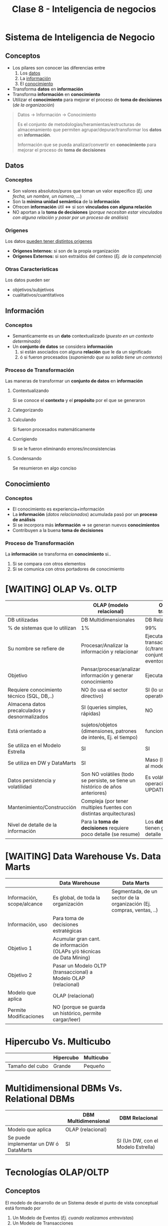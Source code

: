 #+TITLE: Clase 8 - Inteligencia de negocios

#+BEGIN_COMMENT
DUDAS Resueltas

# TECNOLOGIAS OLAP

1. Pag. 12: que problemas de construcción y mantenimiento tenian?
   Rta: en la pag 14 lo menciona el xq
--------------------------------------------------------------------------------

# DATA WAREHOUSE

*Prioridad ALTA*
1. Pag 6: DUDAS
   1. Que serian los "datos operacionales"?
   2. Menciona que afecta a los datos operacionales, porque son db relacionales?
2. Pag. 12: Que se aconseja? Que cada area tenga su propia MDB? (multidimensional data base)
3. Pag. 13: Data mining.. existencia de corelaciones inesperadas entre ellos? QUE?
4. Pag. 27: Tabla d hechos (?) no entendi del todo..

*Prioridad BAJA*
1. Pag. 5: Los datos antes de ingresar al DW se integran con TODOS los demás?
           Por ejemplo..?

2. Pag. 7: Una DB de Texto, seria cualquiera que guarde contenido ej. de revistas, libros, ..?

3. Pag. 6: En DW es màs comun el ingreso de registros, que el borrado/update?
   Rta: al final de la pag. 6, dice "NO SE MODIFICA"
   
4. Pag. 11: Como es el tema de *depuracion*..? osea como verifica la calidad de los datos?
   Rta: En la pag 17. lo detalla
#+END_COMMENT
* Sistema de Inteligencia de Negocio
** Conceptos
   - Los pilares son conocer las diferencias entre
     1. Los _datos_
     2. La _información_
     3. El _conocimiento_
   - Transforma *datos* en *información*
   - Transforma *información* en *conocimiento*
   - Utilizar el *conocimiento* para mejorar el proceso de *toma de decisiones* (/de la organización/)

   #+BEGIN_QUOTE
   Datos -> Información -> Conocimiento

   Es el conjunto de metodologías/heramientas/estructuras de almacenamiento
   que permiten agrupar/depurar/transformar los *datos* en *información*.
  
   Información que se pueda analizar/convertir en *conocimiento*
   para mejorar el proceso de *toma de decisiones*
   #+END_QUOTE
** Datos
*** Conceptos
     - Son valores absolutos/puros que toman un valor especifico (/Ej. una fecha, un nombre, un número, .../)
     - Son la *mínima unidad semántica* de la *información*
     - Ofrecen *información* útil <=> si son *vinculados con alguna relación*
     - NO aportan a la *toma de decisiones*
       (/porque necesitan estar vinculados con alguna relación y pasar por un proceso de análisis/)
*** Origenes
    Los datos _pueden tener distintos origenes_
    - *Origenes Internos:* si son de la propia organización
    - *Orígenes Externos:* si son extraídos del contexo (/Ej. de la competencia/)
*** Otras Características
    Los datos pueden ser
    - objetivos/subjetivos
    - cualitativos/cuantitativos
** Información
*** Conceptos
    - Semanticamente es un *dato* contextualizado (/puesto en un contexto determinado/)
    - Un *conjunto de datos* se considera *información*
      1. si están asociados con alguna *relación* que le da un significado
      2. ó si fueron procesados (/suponiendo que su salida tiene un contexto/)
*** Proceso de Transformación
    Las maneras de transformar un *conjunto de datos* en *información*
**** Contextualizando
     Si se conoce el *contexto* y el *propósito* por el que se generaron
**** Categorizando
**** Calculando
     Si fueron procesados matemáticamente
**** Corrigiendo
     Si se le fueron eliminando errores/inconsistencias
**** Condensando
     Se resumieron en algo conciso
** Conocimiento
*** Conceptos
   - El conocimiento es experiencia+información
   - La *información* (/datos relacionados/) acumulada pasó por un *proceso de análisis*
   - Si se incorpora más *información* => se generan nuevos *conocimientos*
   - Contribuyen a la buena *toma de decisiones*
*** Proceso de Transformación
    La *información* se transforma en *conocimiento* si..
    1. Si se compara con otros elementos
    2. Si se comunica con otros portadores de conocimiento
* [WAITING] OLAP Vs. OLTP
  |------------------------------------------------+-------------------------------------------------------------------------------+--------------------------------------------------------------------------------------------|
  |                                                | OLAP (modelo relacional)                                                      | OLTP (modelo transaccional)                                                                |
  |------------------------------------------------+-------------------------------------------------------------------------------+--------------------------------------------------------------------------------------------|
  | DB utilizadas                                  | DB Multidimensionales                                                         | DB Relacionales                                                                            |
  | % de sistemas que lo utilizan                  | 1%                                                                            | 99%                                                                                        |
  | Su nombre se refiere de                        | Procesar/Analizar la información y relacionar                                 | Ejecutar un conjunto de transacciones (c/transacción es un conjunto acciones ante eventos) |
  | Objetivo                                       | Pensar/procesar/analizar información y generar conocimiento                   | Ejecutar operaciones                                                                       |
  | Requiere conocimiento técnico (SQL, DB,..)     | NO (lo usa el sector directivo)                                               | SI (lo usa el sector operativo)                                                            |
  | Almacena datos precalculados y desnormalizados | SI (queries simples, rápidas)                                                 | NO                                                                                         |
  | Está orientado a                               | sujetos/objetos (dimensiones, patrones de interés, Ej. el tiempo)             | funcionalidades/procesos                                                                   |
  | Se utiliza en el Modelo Estrella               | SI                                                                            | SI                                                                                         |
  | Se utiliza en DW y DataMarts                   | SI                                                                            | Maso (la idea es pasarlo al modelo OLAP)                                                   |
  | Datos persistencia y volatilidad               | Son NO volátiles (todo se persiste, se tiene un histórico de años anteriores) | Es volátil (permite operaciones UPDATE/DELETE/INSERT)                                      |
  | Mantenimiento/Construcción                     | Compleja (por tener multiples fuentes con distintas arquitecturas)            |                                                                                            |
  | Nivel de detalle de la información             | Para la *toma de decisiones* requiere poco detalle (se resume)                | Los *datos operacionales* tienen gran nivel de detalle                                     |
  |------------------------------------------------+-------------------------------------------------------------------------------+--------------------------------------------------------------------------------------------|
* [WAITING] Data Warehouse Vs. Data Marts
  |----------------------------+------------------------------------------------------------------------+-----------------------------------------------------------------------|
  |                            | Data Warehouse                                                         | Data Marts                                                            |
  |----------------------------+------------------------------------------------------------------------+-----------------------------------------------------------------------|
  | Información, scope/alcance | Es global, de toda la organización                                     | Segmentada, de un sector de la organización (Ej. compras, ventas, ..) |
  | Información, uso           | Para toma de decisiones estratégicas                                   |                                                                       |
  | Objetivo 1                 | Acumular gran cant. de información (OLAPs y/ó técnicas de Data Mining) |                                                                       |
  | Objetivo 2                 | Pasar un Modelo OLTP (transaccional) a Modelo OLAP (relacional)        |                                                                       |
  | Modelo que aplica          | OLAP (relacional)                                                      |                                                                       |
  | Permite Modificaciones     | NO (porque se guarda un histórico, permite cargar/leer)                |                                                                       |
  |----------------------------+------------------------------------------------------------------------+-----------------------------------------------------------------------|
* Hipercubo Vs. Multicubo
  |-----------------+-----------+-----------|
  |                 | Hipercubo | Multicubo |
  |-----------------+-----------+-----------|
  | Tamaño del cubo | Grande    | Pequeño   |
  |-----------------+-----------+-----------|
* Multidimensional DBMs Vs. Relational DBMs
  |----------------------------------------+----------------------+------------------------------------|
  |                                        | DBM Multidimensional | DBM Relacional                     |
  |----------------------------------------+----------------------+------------------------------------|
  | Modelo que aplica                      | OLAP (relacional)    |                                    |
  | Se puede implementar un DW ó DataMarts | SI                   | SI (Un DW, con el Modelo Estrella) |
  |----------------------------------------+----------------------+------------------------------------|
* Tecnologías OLAP/OLTP
** Conceptos
   El modelo de desarrollo de un Sistema desde el punto de vista conceptual está formado por 
   1. Un Modelo de Eventos (/Ej. cuando realizamos entrevistas/)
   2. Un Modelo de Transacciones
   3. Un Modelo de Datos

   En un *modelo de eventos* 
   - los *eventos* son _sucesos que pueden afectar el sistema_ (/Ej. que un alumno se inscriba/de un final/.. en el SIGA/)
   - se puede representar mediante un modelo de *casos de usos*
   - está representado/modelado por los *requerimientos funcionales* (/el documento/)
   - un evento es un *requerimiento* que debo resolver (/Ej. en un sistema pueden ser las opciones, menúes, .../)

   Un *modelo de transacciones* 
   - es un conjunto conjunto de *acciones* (/Ej. si un alumno se inscribe a un final, revisar si estaba anotado en el curso, si tiene las correlativas aprobadas, .../)
   - una *transacción* son las *acciones* luego de que se dispara/ocurre un *evento*
   - para funcionar requiere de un *modelo de datos*

   Un *modelo de datos*
   - le da soporte al *modelo de transacciones* para que pueda ejecutar sus *acciones*
   - se modela con herramientas como el *DER* (Diagrama Entidad-Relación)

   #+BEGIN_QUOTE
   Un *evento* podría ser que un alumno se inscriba a un final, que dé un final, que se anote en una materia, ...

   Una *transacción* es un *conjunto de acciones* que ocurren luego que se dispara un *evento*
   Por ejemplo si un alumno se anotó en un final, el conjunto de acciones podrían ser
   1. chequear si estaba inscripto en esa materia
   2. validar que tiene las correlativas aprobadas
   3. agregarlo al curso
   4. mandarle un correo al profesor
   #+END_QUOTE
** Modelo OLAP
*** Conceptos
    - Conocido como *Modelo Relacional* por analizar/relacionar la información analizada
      (/NO se refiere directamente al modelo relacional de DB/)
    - OLAP son las siglas de *On Line Analytical Processing* (/procesar analizando/)
    - Utilizado por directivos
    - Se basan en la utilización de *Base de datos Multidimensionales*
    - El sistema da opciones para la *toma de decisiones* (/infomación ya procesada/)

    #+BEGIN_EXAMPLE
    El concepto de un Modelo OLAP es procesar la información analizandola,
    tratar de entender que quiere decir, darle sentido a lo que dice.
    Ej. Tomarse su tiempo para terminar de leer un libro, entenderlo, sacando una conclusiones.

    Se conoce también por Modelo Relacional, porque a medida que procesa la información
    y la va analizando, también la relaciona con el resto de la información.
    Ej. Cuando un profesor evalúa un curso, revisa las notas de cada alumno, la compara con
    otras cursadas anteriores, ve si los alumnos participaron en clase,...
    #+END_EXAMPLE
*** Características
    + Su ejecución se basa en el *análisis*
      (/se analiza la información y se sacan conclusiones/)
    + Son sistemas que generan *conocimiento* para la *toma de decisiones*
    + Procesan *información* persistente/no volátil
       (/porque trabaja con información histórica, osea que ya pasó pero está persistida/)
    + La información se almacena *desnormalizada* 
      (/para poder agrupar y relacionar/)
    + Son de fácil uso, pero es compleja su construcción/mantenimiento

    *Observación:*
    - La información se prefiere que quede *desnormalizada* para poder agrupar y relacionar.
    - Si estuviese *normalizada* la estaríamos separando y se perdería la relación.

    #+BEGIN_QUOTE
    Registran información global por *dimensiones* conocidos como *patrones de interés*,
    los *patrones de interés* son los objetos que estamos interesados obtener/acumular información.
    (/Ej. Para un consejero estudiantil, sus patrones de interés serían los alumnos, las materias,
    y esa información la procesa analizando/)
    
    Como son actualizadas por bloques (/por múltiples fuentes/) => las DB OLAP se optimizan para el análisis
    
    El 1% de los sistemas existentes son OLAP
    #+END_QUOTE
*** Estructura
    - _El origen_ de la mayoría de los *datos* _son externos_ (/de otros sistemas/aplicaciones/)
    - Si el origen de los datos es externo => Se duplican/almacenan los datos
*** Duplicación de datos
**** Conceptos
    El modelo OLAP se ve obligado a duplicar los datos por
    - Ejecución
    - Múltiples fuentes de datos
    - Filtrado de datos
    - Ajuste/Modificación de datos
    - Actualización/Consistencia de datos
    - Historia de los datos
    - Distintas perspectivas o vistas
    - Actualización de datos
**** Ejecución
     - Los sistemas OLAP son de gran tamaño
     - Al necesitar tener un acceso rápido a los datos
       1. su estructura de datos debe estar optimizada
       2. deben guardar los datos por separado

     #+BEGIN_QUOTE
     Al duplicar los datos se evita afectar al sector operativo,

     Ej. Si uno utiliza del sistema de la universidad las tablas de las materias/alumnos
     para saber el promedio del alumnado de años anteriores y mientras tanto los
     profesores están registrando las notas, se podría generar un bloqueo, suponiendo
     que la operación que estamos realizando tiene mucho procesamiento, pudiendo demorar
     la lectura/escritura de los datos.
     #+END_QUOTE
**** Múltiples fuentes de datos
     - el origen de los datos es de distintos sistemas
     - el proceso de unir los datos de distintos sistemas es complejo
       (/cada sistema puede tener una codificación diferente/)
**** Filtrado de datos
     - para realizar un buen análisis y generar informes adecuados
     - para tomar buenas decisiones
**** Ajuste/Modificación de datos
     Los datos deben ser *ajustados antes del análisis* porque
     1. Las sucursales que están en otros países utilizan contabilidades distintas
     2. Las estructuras de la organización NO siempre son iguales
        (/Ej. los distintos departamentos/areas tienen distintas modalidades para trabajar/)

     #+BEGIN_QUOTE
     Supongamos que tenemos registradas las notas los alumnos/as de cada materia,
     y del alumnado tenemos como dato el sexo, si es femenino/masculino.

     Para un *sistema OLTP* no interesaría el sexo del alumnado, sólo se registaría
     la nota según su evaluación y punto.

     Mientras que en un *sistema OLAP* puede ser de interés el sexo del alumnado,
     para relacionar quienes sacaron mejores notas, quienes peores, en que materias
     se anotaron más y en cuales menos.
     El procesar dicha información analizandola, y relacionandola comparando los valores,
     se puede sacar una conclusión que sirva y que se podria modificar/ajustar en las materias
     con el análisis hecho.
     #+END_QUOTE
**** [TODO] Actualización/Consistencia de datos
     - Como el origen de los datos es de distintos sistemas => los datos pueden no actualizarse al mismo tiempo
     - Para lograr un buen análisis => la consistencia de los datos es fundamental

     #+BEGIN_QUOTE
     La frecuencia de la actualización de los datos puede variar según el sistema,
     digamos que en el SIGA las notas se actualizan cada fin de cuatrimestre,
     ó por cada mesa de finales.
     #+END_QUOTE
**** Historia de los datos
     - Los sistemas OLAP consideran al *tiempo* como una *dimensión*
     - Considerar al *tiempo* como una *dimensión* => permite obtener datos de varios años anteriores

     *Observación:*
     El tiempo se considera como un *patrón de interés* por ser una medida de tiempo
     que puede interesarnos para obtener/acumular *información*

     #+BEGIN_QUOTE
     El disponer datos de varios años anteriores implica gran esfuerzo,
     requiere migrar datos de aplicaciones antiguas y ajustarlos,
     para que puedan ser utilizados en la DB del modelo OLAP
     #+END_QUOTE
**** Distintas perspectivas ó vistas
     La *toma de decisiones* NO requiere una visión tan estructurada ó con tanto detalle
     por tanto se debe ajustar la información al nivel de resumen/visión que se necesite
     
     *Observación:*
     A diferencia de la *toma de decisiones* donde los *datos operacionales* necesitan un gran nivel de detalle
     y esos datos operacionales son utilizados en los niveles bajos de la organización.
**** [TODO] Actualización de datos
     - Si la aplicación tiene varias *entradas de datos* => se debe separar la DB de OLAP
     - Al separar la DB se evita que se sobreescriban los datos operacionales
** Modelo OLTP
*** Conceptos
    - Conocido como *Modelo Transaccional* por ejecutar un *conjunto de transacciones*
    - Las siglas *OLTP* refieren a *On Line Transaction Processing* (/Procesar transacciones en linea/)
    - Las *transacciones* son el conjunto de *acciones* que se ejecutan cuando se disparan ciertos *eventos*
      (/Ej. si un alumno se anota a un final => validar correlativas aprobadas, validar si la cursó, agregarlo al curso, .../)
    - Utilizadas por muchos usuarios que crean/actualizan registros
    - Se basan en la utilización de *Base de datos Relacionales*

    *Observaciones:*
    - Las siglas OLTP, NO se refieren a las transacciones de los motores de Base de Datos
*** Características
    + Son *sistemas operativos*
      - porque se asocian a una operación, está pensado para operar, NO para pensar
      - porque son utilizados por el sector operativo de la organización
    + Su ejecución se basa en *transacciones*
      (/es decir manejan el Modelo de Casos de Uso, cuando se dispara un evento se ejecutan acciones es decir transacciones/)
    + Procesan *datos* (/son volátiles/) y los almacenan *normalizados*
      - Recibe valores absolutos y los procesa
      - Aplican las reglas de normalización (1FN, 2FN, 3FN, ...) para separar los datos
      - Los datos son volátiles porque el sistema va cambiando
    + Registra los datos con gran nivel de detalle de cada *transacción*

    #+BEGIN_QUOTE
    El 99% de los sistemas existentes son OLTP

    Como son creadas/actualizadas por muchos usuarios => las DB OLTP se optimizan para las actualizaciones de las transacciones
    #+END_QUOTE
* Base de Datos Multidimensionales
** Conceptos
   - La información almacenada se presenta como *variables*
   - Las *variables* están caracterizadas por una o más *dimensiones*
   - Está diseñado para un sistema *OLAP*
** Dimensiones
   - Determinan la *estructura de la información* almacenada
   - Cada *dimensión* representa un *patrón de interés* (/que información queremos obtener/acumular/)
** Análisis de la información
   La información se puede analizar por la *intersección de las dimensiones*
   de una *variable* en particular (/Ej. La variable Región, ó Producto/)

   #+BEGIN_EXAMPLE
   Si tenemos tres dimensiones: Alumno, Materia, Profesor
   de la intersección de las dimensiones podemos obtener la nota del alumno

   Si cortamos el cubo multidimensional por alguna de las dimensiones
   obtenemos una perspectiva/vista de esa dimensión.
   
   Ej. Si hacemos un corte por la dimensión de Materia, podríamos obtener
   todas las notas de todos los alumnos
   
   Ej. Si hacemos un corte por la dimensión Alumno, podriamos sacar 
   todas las notas de ese alumno especificamente
   #+END_EXAMPLE
* Dispersión de Datos
** Conceptos
   - Si se agregan dimensiones a la DB Multidimensional => el número de *celdas* crece
   - En la práctica la mayoría de las DB tienen un 95% de *celdas vacías*
     (/a eso se llama "dispersión de datos"/)

   #+BEGIN_QUOTE
   Supongamos que NO se venden todos los productos de todas las sucursales todos los días,
   si algunas sucursales pueden manejar sólo el 20% de todos los productos,
   entonces quedan 80% de *celdas vacías*, a esto se lo llama *dispersión de datos*

   Otro ejemplo sería, si tenemos una base de datos de los alumnos desde el año 2010
   suponiendo que estamos en el 2021. Al agregar alumnos recientes, éstos tendrían
   valores en null sobre los años anteriores al 2021, quedando *celdas vacías*.
   Esto se debe a que _en una DB Multidimensional la información se obtiene por la
   intersección de las dimensiones_, en este caso serían Alumno/Materia/Año
   
   En conclusión queda espacio de sobra que no se utiliza, ocupando espacio innecesario.
   #+END_QUOTE
** Hipercubo
   - Es una *estructura estática* que se crea con *cubos multidimensionales*
   - Es un gran cubo multidimensional con ~N~ dimensiones

   *Observación:*
   No es necesario poder representarlo graficamente, solo basta con entender que representa cada *dimensión*
   
   #+BEGIN_QUOTE
   En el lenguaje C, podemos implementar un *hipercubo* usando una matriz con multiples
   dimensiones, donde cada dimensión resulta al agregarle un vector ~[dim]~ y puede tener
   tantas dimensiones como uno quiera.
   Ej. ~int arr[dim1][dim2][dim3][dimN]~

   Donde cada *dimensión* representa un *patrón de interés* pudiendo ser
   ~int alumno[carrera][materia][turno]~
   #+END_QUOTE
** Multicubo
   - La infomación se guarda dividiendo los datos en *Objetos Multidimensionales* (/grupos pequeños y densos/)
   - Una DB Multidimensional está formada por *objetos* separados con diferentes *dimensiones*

   *Observación:*
   A diferencia del *hipercubo* que es un gran cubo, éste lo particiona en pequeños cubos,
   pudiendo usar *punteros* para acceder a cada *dimensión*
* Sistemas de Data Warehouse
** Conceptos
  + Es una _colección de datos históricos_
  + Es un _gran almacen de información_ (ó sistema de datos), con gran velocidad de respuesta
    (/con gran velocidad porque tiene información duplicada/precalculada/desnormalizada/)
  + Se alimenta de muchas fuentes/origen
    - sistemas propios de la organización
    - sistemas externos de la empresa
  + Desde el punto de vista comercial lo más importante son las *dimensiones* (/patrones de interés/)
  + Diseñada para la *tomas de decisiones estratégicas*
    (/al usar el modelo OLAP, la información ya fué procesada y analizada para tomar decisiones/)
  + Siempre se tiene una *temporalidad* que puede variar (/Cuatrimestre, Mes, Anio, .../)
  + Se suele utilizar *vistas materializadas*
  + Es una base de datos corporativa
  
  #+BEGIN_QUOTE
  Un *Data Warehouse* es un gran almacen de datos, que lo más importante es 
  *acumular* la información de las fuentes/origenes para luego tener con que *comparar*
  y sacar conclusiones.

  Al estar aplicado a un *modelo OLAP* los *datos* van a estar
  1. precalculados
  2. desnormalizados (/NO van a estar separados como el modelo OLTP, si no que estará agrupada/relacionada/)
  
  Al estar los datos precalculados/desnormalizados
  - se evita el uso de *subqueries* (/permite realizar queries simples/)
  - se reduce la cant. de *bloqueos* (/porque actúa como un sistema de consultas/)
  #+END_QUOTE
** Características
*** Orientado a sujetos/objetos
    - NO se orienta a funcionalidades/procesos/operaciones como los *sistemas transaccionales*
    - Los *sujetos* son quienes participan en el sistema (/Ej. alumnos, profesores, materias, .../)
    - Los *sujetos* pueden ser *objetos* (/Ej. materias, carreras, .../)

    *Observación:*
    En un sistema *OLTP* se orienta a las funcionalidades/procesos
*** Integrado
    Si los datos provienen del *ambiente transaccional/operacional* => Se integran antes de ingresar al DW
*** [TODO] Temático
    Porque es a partir de un tema determinado, se relaciona a un tema específico
    (/Ej. alumnos aprobados/desaprobados, .../)
*** [TODO] Variante en el tiempo
    - Varía a medida que ingresan constantemente nuevos datos (/altera los valores de los datos precalculados/)
    - Al ingresar nuevos datos puede que los campos precalculados se modifiquen
      (/Ej. cantidad de alumnos aprobados/desaprobados, cant. de materias, .../)

    *Observación:*
    Cuando decimos que se modifican, no es un campo en si (Ej. nota, edad, ..),
    si no uno que se obtiene a partir de valores históricos (Ej. promedio de alumnos aprobados)
    destacamos esto porque es un sistema *NO volátil* que NO admite modificaciones
*** Simple de manejar
    - NO se necesita conocimiento de base de datos para consultar los datos
    - Sólo necesita dos operaciones (/NO necesitan de updates/)
      1. Carga inicial
      2. Acceso a los datos

    *Observación:*
    En las DB Transaccionales se necesitan de las operaciones insert/update/delete
*** [TODO] NO volátil
    - La información sólo se puede cargar/leer, NO permite modificaciones
    - Las actualizaciones NO cambian la información
** Arquitectura
*** Base de datos fuentes
    cualquier información que queramos agregar (db, textos, archivos, ..)
*** Heramientas de abstracción de información
    Pueden ser de *Análisis Multidimensional* (OLAPs) y *Data Mining*
** Objetivos
   - Convertir/almacenar los datos de un *modelo transaccional OLTP* a un *modelo relacional OLAP*
   - Para tener un *Tablero de control* (/requiere información preparada y ante ciertos eventos realiza ciertas acciones/)
   - Se transforman/almacenan los datos a un *Modelo Relacional, OLAP* para
     1. *Facilitar el acceso/uso* de los usuarios finales (/porque no requiere un conocimiento avanzado de base de datos/)
     2. Para la *toma de decisiones* (/porque procesa, analiza la información y sugiere opciones/)
** Funcionalidades
*** Conceptos
    Las funcionalidades de un DW para la *toma de decisiones* se separan en 5 etapas
   1. acceso a fuentes (Source)
   2. carga (Load)
   3. almacenamiento (Storage)
   4. consultas (Query)
   5. uso de metadatos (Meta data)
*** 1. Acceso a fuentes
    - En la *fase de Análisis y Diseño* se le dedica la mayor parte del tiempo 
    - La *calidad de los metadatos* y el número de fuentes impactan en cuanto tiempo se le destinará
    - Son los origenes de información a manejar (pueden ser distintos tecnicamente oracle,sql,...)
    - Se identifica a QUE se va a acceder

    *Observación:*
    En el TP de la materia la *fuente* para el armado del DW, era el *DER* (Diagrama Entidad-Relación)
*** [TODO] 2. Carga
**** Conceptos
     - Esto se realiza sobre lo obtenido de las fuentes/origenes de datos
     - La funcionalidad de *carga*, afecta varios *procesos*
       1. Extracción
       2. Depuración
       3. Conversión
       4. Carga de datos
     - Aplica el concepto de *ETL* (Extract Transform and Load)
       1. Extraer la información de la fuente/origen
       2. Transformarla <- Depuración + Conversión
       3. Cargarla
**** 1. Extracción
     - Es el primer paso para la *preparación de los datos* a cargar
     - Se accede a los datos de las fuentes/sistemas/aplicativos
**** 2. Depuración
     - Se elije que datos se cargan, lo filtramos
     - Se verifica la *calidad de los datos*
     - Se corrijen los datos para *estandarizar el formato*
     - Se identifican los datos *redundantes* que NO se ingresarán en el DW
     - Se elijen los datos a cargar
     - Se suele invertir en la compra de software que lo haga
     - Luego se hace una *conciliación* entre
       1. Los datos NO depurados
       2. El listado de las excepciones
       3. Los datos depurados del *Stage* del DW
**** 3. Conversión
***** Conceptos
       - Es el último paso para la *preparación de los datos* a cargar
       - Se cambian los datos con el formato/estructura requerido por el DW
       - Reduce la cant. de datos que se cargan del *Stage* al DW
       - Existen dos tipos de conversiones
         1. Conversión sintácica
         2. Conversión semántica
***** Sintáctica
      - Se produce una una conversión de tipos => si en distintos fuentes/origenes los tipos son distintos (alfabetico, numérico, ..)
      - Se puede llamar también como conversión técnica
***** Semántica
      - Cuando en distintos fuentes/origenes el dato (/puede tener distinto tipo/) tiene igual significado/semántica
        (/Ej. el distintas universidades el código de materia puede ser diferente/)
      
      *Observación:*
      Si los datos tienen distinto tipo, pero mismo significado se debería realizar
      una *conversión sintáctica*
      (/Ej. la materia de física en dos universidades es cod_materia=101 y cod_materia='F012'/)
**** 4. Carga de datos
***** Conceptos
      Se ingresan los datos al DW, Data Warehouse
***** Caga/Renovación completa
      - Se *truncan* las tablas previo a cargarlas al DW
      - Recalcular todo el Data Warehouse (Desde el origen)
      
      *Obsevación:*
      Esto implíca que pudiesen cambiar los índices
***** Carga/Renovación incremental
      1. Identifica los cambios de los datos origen (/desde la última vez que se ingresaron/)
      2. Inserta/actualiza/borra registros en cada tabla de DW

      #+BEGIN_EXAMPLE
      Digamos que la última fecha que se insertaron registros fué en Enero,
      entonces cargamos nueva información del mes de Febrero,
      luego cuando corresponda de los meses subsiguientes...
      #+END_EXAMPLE
*** [TODO] 3. Almacenamiento
**** Conceptos
    - Se elije el *esquema* de almacenamiento del DW
    - Los datos del DW pueden estar esparcidos en muchas *bases* manejados por diferentes *DBMS*
      1. (M)DBMS: Multidimensional Database Management System
      2. (R)DBMS: Relational Database Management System

    *Observación*
    Los requerimientos de todas las áreas NO deberían ser soportados por la misma *base Multidimensional*
**** Manejadores
***** (M)DBMS
      - Los datos se organizan en un arreglo de ~n~ *dimensiones*
      - Cada *dimensión* representa un aspecto del negocio que se analizará
***** (R)DBMS
*** [TODO] 4. Consultas
**** Conceptos
     Mediante las herramientas *OLAP* (On Line Analytical Processing) el usuario puede
     - Manejar el análisis
     - Generar los reportes
**** Data Mining
     - Es una técnica donde se analizan los datos
     - Se verifica la relación entre los datos 
**** Simulación de Negocios
     - Establecen si es necesario nuevas reglas de organización que retroalimenten los *aplicativos operacionales*
     - Crean herramientas que controlan el impacto en el ambiente de negocios
*** 5. Uso de Metadatos
    - Es _cualquier información descriptiva_ sobre el contexto/calidad/condición/características de un recurso
    - Incluyen el dominio + reglas de validación + derivación/conversión de los datos extraídos
    - Deben estar disponibles para los usuarios (/para que puedan realizar el análisis/)
** Migración de datos
*** Conceptos
    - Se trasladan los datos de los *sistemas de origen* al *Stage* del DW
    - Trasladados los datos se hace una *conciliación* entre los datos del *sistema de origen* y el *Stage* del DW
    - Los datos que van al *Stage* de DW, incluyen
      1. Datos referenciales
      2. Datos transaccionales
    - Para evitar que se ingrese información innecesaria, sólo se migran los datos que
      1. Son _solicitados por los usuarios_ para generar reportes
      2. Se utilizan durante los *procesos de conversión/carga*

    #+BEGIN_EXAMPLE
    En un Data Warehouse de Ventas los datos que van al Stage del DW, podrían incluir
    1. Datos referenciales a la información de un cliente
    2. Datos transaccionales asociadas a la información de las ventas de un cliente
    #+END_EXAMPLE

    *Observación:*
    Si NO se sabe donde se ubicarán los datos, se sugiere no ingresarlos
*** Area de Staging
    - Es donde se produce la carga, antes de llegar al datawarehouse
    - Se realiza el proceso de
      1. Depuración (/se corrije/filtra la información, y se estándariza a un formato/)
      2. Conversión (/conversión sintáctica y conversión semántica/)
*** Tablas del Data Warehouse
*** Sistemas Fuente de Origen
** Concilación de datos
*** Conceptos
    - _Identifica los problemas_ de los datos
    - Identifica los datos que NO concuerdan con la información del *Sistema de origen*
    - Para determinar la *precisión* y la *integridad* de la información se debe analizar
      1. La calidad de los datos
      2. La cantidad de los datos
*** [TODO] Calidad de datos
*** [TODO] Cantidad de datos
*** Tipos
**** Conciliación Completa
     - Se realiza luego de cada proceso de carga (/al final de la carga/)
     - Se compara la información del *Sistema de origen* con la del DW
**** Conciliación por Fase
     - Se realiza luego de cada etapa del flujo del proceso de los datos (/en cada fase/)
     - Se _determina la veracidad e integridad de los datos_ luego de las siguientes etapas
       1. Migración de los datos
       2. Depuración
       3. Conversión
       4. Carga
     - Se realiza cuando NO es posible una *concilación completa* por
       1. La cantidad de sistemas de origen
       2. La complejidad de los procesos de depuración/conversión
* Data Marts
  - Son populares por disminuir los costos asociados a su creación/operación
  - Es *información segmentada* de la organización, de un sector/departamento determinado
    (/Ej. sector de compras, sector de ventas, .../)
  - Optimizan la distribución de información para la *toma de decisiones*
  - Se ajustan a las necesidades de una parte específica de un negocio
  - Se enfocan al manejo de datos resumidos ó de muestras

  *Observación:*
  - La información de un Data Warehouse es *global* (/de toda la organización/)
  - La información de un Data Marts es *segmentada* (/de un sector de la organización/)
* Implementación en un RDBMS
** Conceptos
   Un DW ó Data Marts puede ser implementado en
   1. DBMS Multidimensionales
   2. DBMS Relacionales
** Modelo Estrella
*** Conceptos
    - Para implementar un DW en un RDBMS
    - Es un modelo de datos, formado por dos tipos de tablas
      1. Tablas de *Hechos*
      2. Tablas de *Dimensiones* (/son los patrones de interés/)
    - Considera al modelo *OLAP* (/guardamos la información por "sujeto/objeto" por quien estamos interesados/)
    - Utiliza el *concepto de tablas*
      1. Para crear un *Modelo Relacional*
      2. Se basa en las *dimensiones*
    - Puede haber más de un modelo estrella

    #+BEGIN_QUOTE
    En el *Modelo Multidimensional* _se trabaja sobre la intersección de las dimensiones_,
    donde cada dimensión está vinculada a un sujeto/objeto al cual se orienta el sistema DW.
    Sólo se definen las *dimensiones*, defino lo "que" voy a guardar en la *intersección de las dimensiones*
    del *cubo de las dimensiones*
    (/Ej. La intersección entre las dimensiones Alumno, Materia, Profesor, Carrera, Cuatrimestre
    podría ser la "nota" de cada alumno/)

    En el *Modelo Relacional* _las filas de cada tabla dependen de la PK_ (Primary Key)

    El *Modelo Estrella* puede tener menos filas/registros que el *Modelo OLTP*
    porque el primero va a tener un resumen del segundo, tendrá información agrupada.
    #+END_QUOTE
*** Tabla de Hechos (Fact Table)
    - Sería como el núcleo del modelo estrella
    - Representa la información, sería el *cubo* del *modelo relacional*
    - Está formado por las *dimensiones* (/La PK será una "clave compuesta" formada por las PK de las tablas dimensionales/)
    - Tienden a representar
      1. Valores numéricos
      2. Datos asociados al evento específico
      3. (FK) que referencian a tablas de datos Dimensionales
    - Contienen detalles con gran nivel de granularidad/atomicidad
    - Tiene los hechos que pueden ocurrir
    - Registra medidas/métricas de un evento específico

    #+BEGIN_QUOTE
    En el caso de compra/venta si lo que la organización compra NO es igual a lo que vende
    debemos tener dos tablas de hecho "diferentes".
    
    Por ejemplo, si es una empresa que fabrica postres, ésta compra la materia prima pero
    lo que vende son 'postres' no la materia prima en si. En este caso, conviene armar dos
    tablas de hechos.
    #+END_QUOTE
*** Tabla de Dimensiones (Dimension Table)
    - Cada registro puede tener muchos atributos para escribir los datos del *hecho*
    - tiene la información que aparece en la *tabla de hechos*

    #+BEGIN_QUOTE
    En un *Data Warehouse* las *tablas de dimensiones* son las más importantes desde el punto comercial
    
    a mayor cantidad de información => más cant. de comparaciones y análisis
    #+END_QUOTE
*** Ejemplo
    Podríamos tener como modelo estrella lo siguiente

    *Tablas de Hechos* (2)
    1. Hechos_Ventas <- La PK está formada por {id_tiempo, id_producto, id_cliente, id_promo, pid_almacen}
    2. Hechos_Compras

    *Tablas de Dimensiones* (5)
    1. Dimension_Tiempo <- fundamental
    2. Dimension_Producto
    3. Dimension_Cliente
    4. Dimension_Promocion
    5. Dimension_Almacen
* Data Mining
** Conceptos
  - Conjunto de técnicas
  - Obtener *información implícita* en grandes DB
  - Utilizan *técnicas algorítmicas* para encontrar *patrones de interés ocultos*
  - Los *patrones de interés ocultos* anticipan futuros acontecimientos
** Características
* Big data
* Data science
* Machine learning
  - que la maquina aprenda a hacer algo
  - aprende del concepto *backtracking* (prueba y error)
  - un *sistema experto* no aprende
* TP Grupal - Observaciones
  - En nuestro modelo *elpt* tenemos un.. "cliente"
  - El *data marts* será del sector de *ventas/compras*
  - Vamos a implementar un *data warehouse* 
  - Nuestro DER es el OLAP
  - Tenemos una sola Carga
  - Definir un modelo bussiness inteligent (un nuevo DER) 
  - vamos a tener que *migrar* del OLTP a OLAP
* Dudas Resueltas
** Duda 1
  Las *funciones de hash* NO generan colisiones cuando el *dominio de entrada* es igual al *universo de salida*
  (/más chico o igual/)
* Referencias Web
** Base de datos de texto completo
   Algunas son.. EBSCO, PROQUEST, E-LIBRO, 
  1. http://scielo.sld.cu/scielo.php?script=sci_arttext&pid=S1024-94352008001000007
  2. https://www.ebsco.com/es/productos/bases-de-datos/bases-de-datos-gratuitas
  3. https://es.slideshare.net/BiblioSher/base-de-datos-2636450
** Proceso ETL
   1. https://www.ibm.com/cloud/learn/etl#toc-what-is-et-xeCDpL69
   2. https://www.guru99.com/etl-extract-load-process.html
   3. https://en.wikipedia.org/wiki/Extract,_transform,_load
** Modelo OLAP
   1. https://www.wikiwand.com/en/OLAP_cube
   2. https://www.javatpoint.com/olap-operations

